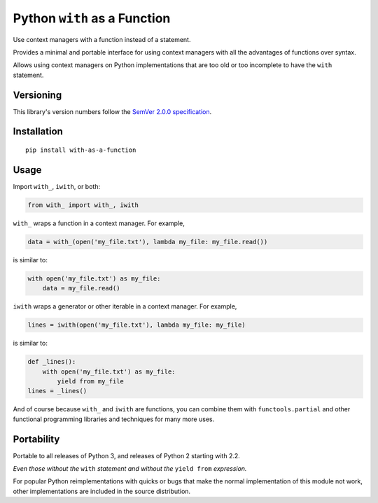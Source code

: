 Python ``with`` as a Function
=============================

Use context managers with a function instead of a statement.

Provides a minimal and portable interface for using context
managers with all the advantages of functions over syntax.

Allows using context managers on Python implementations that
are too old or too incomplete to have the ``with`` statement.


Versioning
----------

This library's version numbers follow the `SemVer 2.0.0
specification <https://semver.org/spec/v2.0.0.html>`_.


Installation
------------

::

    pip install with-as-a-function


Usage
-----

Import ``with_``, ``iwith``, or both:

.. code:: python

    from with_ import with_, iwith

``with_`` wraps a function in a context manager.
For example,

.. code:: python

    data = with_(open('my_file.txt'), lambda my_file: my_file.read())

is similar to:

.. code:: python

    with open('my_file.txt') as my_file:
        data = my_file.read()

``iwith`` wraps a generator or other iterable in a context manager.
For example,

.. code:: python

    lines = iwith(open('my_file.txt'), lambda my_file: my_file)

is similar to:

.. code:: python

    def _lines():
        with open('my_file.txt') as my_file:
            yield from my_file
    lines = _lines()

And of course because ``with_`` and ``iwith`` are functions, you
can combine them with ``functools.partial`` and other functional
programming libraries and techniques for many more uses.


Portability
-----------

Portable to all releases of Python 3, and releases
of Python 2 starting with 2.2.

*Even those without the* ``with`` *statement and
without the* ``yield from`` *expression.*

For popular Python reimplementations with quicks or bugs that
make the normal implementation of this module not work, other
implementations are included in the source distribution.
